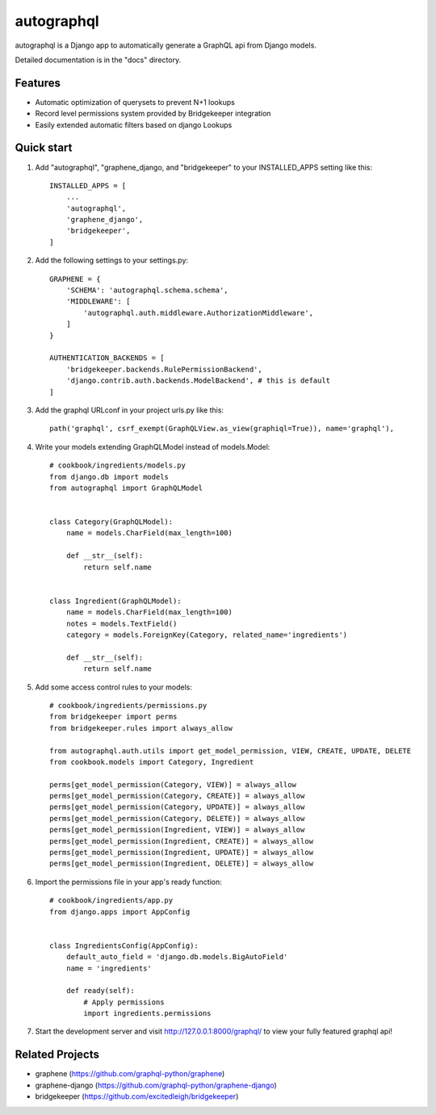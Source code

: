 =====
autographql
=====

autographql is a Django app to automatically generate a GraphQL api from
Django models.

Detailed documentation is in the "docs" directory.

Features
-----------

- Automatic optimization of querysets to prevent N+1 lookups
- Record level permissions system provided by Bridgekeeper integration
- Easily extended automatic filters based on django Lookups

Quick start
-----------

1. Add "autographql", "graphene_django, and "bridgekeeper" to your INSTALLED_APPS setting like this::

    INSTALLED_APPS = [
        ...
        'autographql',
        'graphene_django',
        'bridgekeeper',
    ]

2. Add the following settings to your settings.py::

    GRAPHENE = {
        'SCHEMA': 'autographql.schema.schema',
        'MIDDLEWARE': [
            'autographql.auth.middleware.AuthorizationMiddleware',
        ]
    }

    AUTHENTICATION_BACKENDS = [
        'bridgekeeper.backends.RulePermissionBackend',
        'django.contrib.auth.backends.ModelBackend', # this is default
    ]

3. Add the graphql URLconf in your project urls.py like this::

    path('graphql', csrf_exempt(GraphQLView.as_view(graphiql=True)), name='graphql'),

4. Write your models extending GraphQLModel instead of models.Model::

    # cookbook/ingredients/models.py
    from django.db import models
    from autographql import GraphQLModel


    class Category(GraphQLModel):
        name = models.CharField(max_length=100)

        def __str__(self):
            return self.name


    class Ingredient(GraphQLModel):
        name = models.CharField(max_length=100)
        notes = models.TextField()
        category = models.ForeignKey(Category, related_name='ingredients')

        def __str__(self):
            return self.name

5. Add some access control rules to your models::

    # cookbook/ingredients/permissions.py
    from bridgekeeper import perms
    from bridgekeeper.rules import always_allow

    from autographql.auth.utils import get_model_permission, VIEW, CREATE, UPDATE, DELETE
    from cookbook.models import Category, Ingredient

    perms[get_model_permission(Category, VIEW)] = always_allow
    perms[get_model_permission(Category, CREATE)] = always_allow
    perms[get_model_permission(Category, UPDATE)] = always_allow
    perms[get_model_permission(Category, DELETE)] = always_allow
    perms[get_model_permission(Ingredient, VIEW)] = always_allow
    perms[get_model_permission(Ingredient, CREATE)] = always_allow
    perms[get_model_permission(Ingredient, UPDATE)] = always_allow
    perms[get_model_permission(Ingredient, DELETE)] = always_allow

6. Import the permissions file in your app's ready function::

    # cookbook/ingredients/app.py
    from django.apps import AppConfig


    class IngredientsConfig(AppConfig):
        default_auto_field = 'django.db.models.BigAutoField'
        name = 'ingredients'

        def ready(self):
            # Apply permissions
            import ingredients.permissions

7. Start the development server and visit http://127.0.0.1:8000/graphql/
   to view your fully featured graphql api!

Related Projects
-----------

- graphene (https://github.com/graphql-python/graphene)
- graphene-django (https://github.com/graphql-python/graphene-django)
- bridgekeeper (https://github.com/excitedleigh/bridgekeeper)
